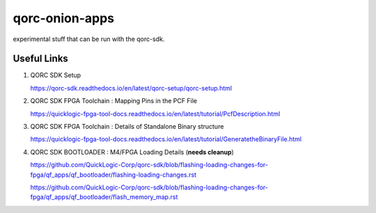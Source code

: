 qorc-onion-apps
===============

experimental stuff that can be run with the qorc-sdk.

Useful Links
------------

1. QORC SDK Setup

   https://qorc-sdk.readthedocs.io/en/latest/qorc-setup/qorc-setup.html

2. QORC SDK FPGA Toolchain : Mapping Pins in the PCF File

   https://quicklogic-fpga-tool-docs.readthedocs.io/en/latest/tutorial/PcfDescription.html

3. QORC SDK FPGA Toolchain : Details of Standalone Binary structure

   https://quicklogic-fpga-tool-docs.readthedocs.io/en/latest/tutorial/GeneratetheBinaryFile.html

4. QORC SDK BOOTLOADER : M4/FPGA Loading Details (**needs cleanup**)

   https://github.com/QuickLogic-Corp/qorc-sdk/blob/flashing-loading-changes-for-fpga/qf_apps/qf_bootloader/flashing-loading-changes.rst

   https://github.com/QuickLogic-Corp/qorc-sdk/blob/flashing-loading-changes-for-fpga/qf_apps/qf_bootloader/flash_memory_map.rst

